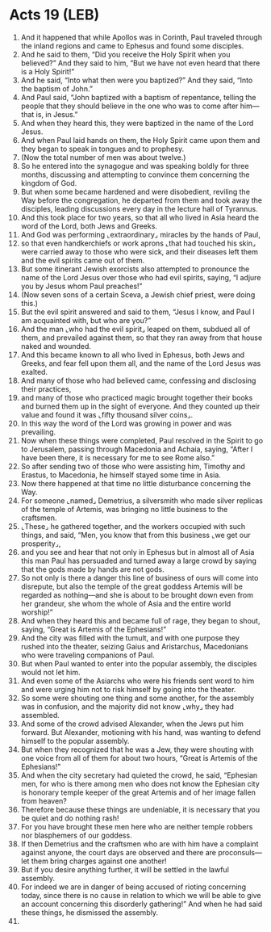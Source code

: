 * Acts 19 (LEB)
:PROPERTIES:
:ID: LEB/44-ACT19
:END:

1. And it happened that while Apollos was in Corinth, Paul traveled through the inland regions and came to Ephesus and found some disciples.
2. And he said to them, “Did you receive the Holy Spirit when you believed?” And they said to him, “But we have not even heard that there is a Holy Spirit!”
3. And he said, “Into what then were you baptized?” And they said, “Into the baptism of John.”
4. And Paul said, “John baptized with a baptism of repentance, telling the people that they should believe in the one who was to come after him—that is, in Jesus.”
5. And when they heard this, they were baptized in the name of the Lord Jesus.
6. And when Paul laid hands on them, the Holy Spirit came upon them and they began to speak in tongues and to prophesy.
7. (Now the total number of men was about twelve.)
8. So he entered into the synagogue and was speaking boldly for three months, discussing and attempting to convince them concerning the kingdom of God.
9. But when some became hardened and were disobedient, reviling the Way before the congregation, he departed from them and took away the disciples, leading discussions every day in the lecture hall of Tyrannus.
10. And this took place for two years, so that all who lived in Asia heard the word of the Lord, both Jews and Greeks.
11. And God was performing ⌞extraordinary⌟ miracles by the hands of Paul,
12. so that even handkerchiefs or work aprons ⌞that had touched his skin⌟ were carried away to those who were sick, and their diseases left them and the evil spirits came out of them.
13. But some itinerant Jewish exorcists also attempted to pronounce the name of the Lord Jesus over those who had evil spirits, saying, “I adjure you by Jesus whom Paul preaches!”
14. (Now seven sons of a certain Sceva, a Jewish chief priest, were doing this.)
15. But the evil spirit answered and said to them, “Jesus I know, and Paul I am acquainted with, but who are you?”
16. And the man ⌞who had the evil spirit⌟ leaped on them, subdued all of them, and prevailed against them, so that they ran away from that house naked and wounded.
17. And this became known to all who lived in Ephesus, both Jews and Greeks, and fear fell upon them all, and the name of the Lord Jesus was exalted.
18. And many of those who had believed came, confessing and disclosing their practices,
19. and many of those who practiced magic brought together their books and burned them up in the sight of everyone. And they counted up their value and found it was ⌞fifty thousand silver coins⌟.
20. In this way the word of the Lord was growing in power and was prevailing.
21. Now when these things were completed, Paul resolved in the Spirit to go to Jerusalem, passing through Macedonia and Achaia, saying, “After I have been there, it is necessary for me to see Rome also.”
22. So after sending two of those who were assisting him, Timothy and Erastus, to Macedonia, he himself stayed some time in Asia.
23. Now there happened at that time no little disturbance concerning the Way.
24. For someone ⌞named⌟ Demetrius, a silversmith who made silver replicas of the temple of Artemis, was bringing no little business to the craftsmen.
25. ⌞These⌟ he gathered together, and the workers occupied with such things, and said, “Men, you know that from this business ⌞we get our prosperity⌟,
26. and you see and hear that not only in Ephesus but in almost all of Asia this man Paul has persuaded and turned away a large crowd by saying that the gods made by hands are not gods.
27. So not only is there a danger this line of business of ours will come into disrepute, but also the temple of the great goddess Artemis will be regarded as nothing—and she is about to be brought down even from her grandeur, she whom the whole of Asia and the entire world worship!”
28. And when they heard this and became full of rage, they began to shout, saying, “Great is Artemis of the Ephesians!”
29. And the city was filled with the tumult, and with one purpose they rushed into the theater, seizing Gaius and Aristarchus, Macedonians who were traveling companions of Paul.
30. But when Paul wanted to enter into the popular assembly, the disciples would not let him.
31. And even some of the Asiarchs who were his friends sent word to him and were urging him not to risk himself by going into the theater.
32. So some were shouting one thing and some another, for the assembly was in confusion, and the majority did not know ⌞why⌟ they had assembled.
33. And some of the crowd advised Alexander, when the Jews put him forward. But Alexander, motioning with his hand, was wanting to defend himself to the popular assembly.
34. But when they recognized that he was a Jew, they were shouting with one voice from all of them for about two hours, “Great is Artemis of the Ephesians!”
35. And when the city secretary had quieted the crowd, he said, “Ephesian men, for who is there among men who does not know the Ephesian city is honorary temple keeper of the great Artemis and of her image fallen from heaven?
36. Therefore because these things are undeniable, it is necessary that you be quiet and do nothing rash!
37. For you have brought these men here who are neither temple robbers nor blasphemers of our goddess.
38. If then Demetrius and the craftsmen who are with him have a complaint against anyone, the court days are observed and there are proconsuls—let them bring charges against one another!
39. But if you desire anything further, it will be settled in the lawful assembly.
40. For indeed we are in danger of being accused of rioting concerning today, since there is no cause in relation to which we will be able to give an account concerning this disorderly gathering!” And when he had said these things, he dismissed the assembly.
41. 
